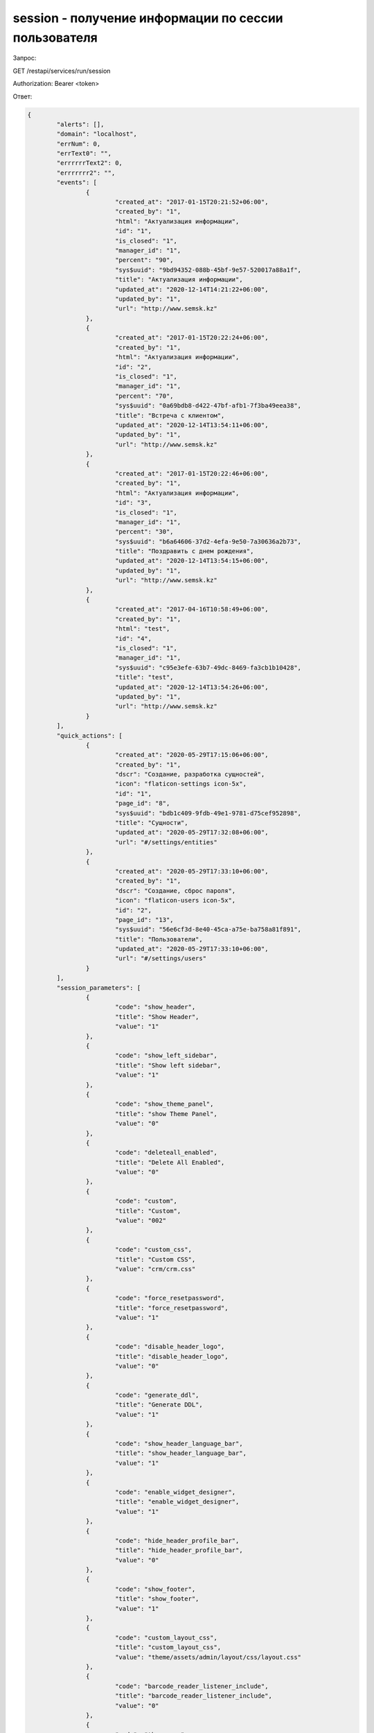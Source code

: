 session - получение информации по сессии пользователя
=============================================================================

Запрос:

GET /restapi/services/run/session

Authorization: Bearer <token>

Ответ:

.. code-block:: json

	{
		"alerts": [],
		"domain": "localhost",
		"errNum": 0,
		"errText0": "",
		"errrrrrText2": 0,
		"errrrrrr2": "",
		"events": [
			{
				"created_at": "2017-01-15T20:21:52+06:00",
				"created_by": "1",
				"html": "Актуализация информации",
				"id": "1",
				"is_closed": "1",
				"manager_id": "1",
				"percent": "90",
				"sys$uuid": "9bd94352-088b-45bf-9e57-520017a88a1f",
				"title": "Актуализация информации",
				"updated_at": "2020-12-14T14:21:22+06:00",
				"updated_by": "1",
				"url": "http://www.semsk.kz"
			},
			{
				"created_at": "2017-01-15T20:22:24+06:00",
				"created_by": "1",
				"html": "Актуализация информации",
				"id": "2",
				"is_closed": "1",
				"manager_id": "1",
				"percent": "70",
				"sys$uuid": "0a69bdb8-d422-47bf-afb1-7f3ba49eea38",
				"title": "Встреча с клиентом",
				"updated_at": "2020-12-14T13:54:11+06:00",
				"updated_by": "1",
				"url": "http://www.semsk.kz"
			},
			{
				"created_at": "2017-01-15T20:22:46+06:00",
				"created_by": "1",
				"html": "Актуализация информации",
				"id": "3",
				"is_closed": "1",
				"manager_id": "1",
				"percent": "30",
				"sys$uuid": "b6a64606-37d2-4efa-9e50-7a30636a2b73",
				"title": "Поздравить с днем рождения",
				"updated_at": "2020-12-14T13:54:15+06:00",
				"updated_by": "1",
				"url": "http://www.semsk.kz"
			},
			{
				"created_at": "2017-04-16T10:58:49+06:00",
				"created_by": "1",
				"html": "test",
				"id": "4",
				"is_closed": "1",
				"manager_id": "1",
				"sys$uuid": "c95e3efe-63b7-49dc-8469-fa3cb1b10428",
				"title": "test",
				"updated_at": "2020-12-14T13:54:26+06:00",
				"updated_by": "1",
				"url": "http://www.semsk.kz"
			}
		],
		"quick_actions": [
			{
				"created_at": "2020-05-29T17:15:06+06:00",
				"created_by": "1",
				"dscr": "Создание, разработка сущностей",
				"icon": "flaticon-settings icon-5x",
				"id": "1",
				"page_id": "8",
				"sys$uuid": "bdb1c409-9fdb-49e1-9781-d75cef952898",
				"title": "Сущности",
				"updated_at": "2020-05-29T17:32:08+06:00",
				"url": "#/settings/entities"
			},
			{
				"created_at": "2020-05-29T17:33:10+06:00",
				"created_by": "1",
				"dscr": "Создание, сброс пароля",
				"icon": "flaticon-users icon-5x",
				"id": "2",
				"page_id": "13",
				"sys$uuid": "56e6cf3d-8e40-45ca-a75e-ba758a81f891",
				"title": "Пользователи",
				"updated_at": "2020-05-29T17:33:10+06:00",
				"url": "#/settings/users"
			}
		],
		"session_parameters": [
			{
				"code": "show_header",
				"title": "Show Header",
				"value": "1"
			},
			{
				"code": "show_left_sidebar",
				"title": "Show left sidebar",
				"value": "1"
			},
			{
				"code": "show_theme_panel",
				"title": "show Theme Panel",
				"value": "0"
			},
			{
				"code": "deleteall_enabled",
				"title": "Delete All Enabled",
				"value": "0"
			},
			{
				"code": "custom",
				"title": "Custom",
				"value": "002"
			},
			{
				"code": "custom_css",
				"title": "Custom CSS",
				"value": "crm/crm.css"
			},
			{
				"code": "force_resetpassword",
				"title": "force_resetpassword",
				"value": "1"
			},
			{
				"code": "disable_header_logo",
				"title": "disable_header_logo",
				"value": "0"
			},
			{
				"code": "generate_ddl",
				"title": "Generate DDL",
				"value": "1"
			},
			{
				"code": "show_header_language_bar",
				"title": "show_header_language_bar",
				"value": "1"
			},
			{
				"code": "enable_widget_designer",
				"title": "enable_widget_designer",
				"value": "1"
			},
			{
				"code": "hide_header_profile_bar",
				"title": "hide_header_profile_bar",
				"value": "0"
			},
			{
				"code": "show_footer",
				"title": "show_footer",
				"value": "1"
			},
			{
				"code": "custom_layout_css",
				"title": "custom_layout_css",
				"value": "theme/assets/admin/layout/css/layout.css"
			},
			{
				"code": "barcode_reader_listener_include",
				"title": "barcode_reader_listener_include",
				"value": "0"
			},
			{
				"code": "theme_css",
				"title": "theme_css",
				"value": "/cms/css/bi-group-new.css"
			},
			{
				"code": "is_dev_instance",
				"title": "Разработческая инстанция",
				"value": "1"
			},
			{
				"code": "hide_header_profile_myprofile",
				"title": "hide_header_profile_myprofile",
				"value": "hide_header_profile_myprofile"
			},
			{
				"code": "shortDateTimeFormat",
				"title": "shortDateTimeFormat",
				"value": "DD.MM.YYYY HH:mm"
			},
			{
				"code": "shortDateFormat",
				"title": "shortDateFormat",
				"value": "DD.MM.YY"
			},
			{
				"code": "longDateFormat",
				"title": "longDateFormat",
				"value": "DD.MM.YY"
			},
			{
				"code": "longDateTimeFormat",
				"title": "longDateTimeFormat",
				"value": "DD.MM.YY HH:mm"
			},
			{
				"code": "index_widget",
				"title": "index_widget",
				"value": "/restapi/widget/index_default"
			},
			{
				"code": "header_logo_url",
				"title": "Header Logo URL",
				"value": "https://damu1.bapps.kz/restapi/getfile?code=cms-2ae869a2-9c77-413d-9f50-4ed4641df345"
			},
			{
				"code": "version",
				"title": "Version",
				"value": "1.3.1"
			},
			{
				"code": "page_cache",
				"title": "Кэширование страниц",
				"value": "0"
			},
			{
				"code": "shortTimeFormat",
				"value": "HH:mm"
			},
			{
				"code": "shortcut_icon_url",
				"title": "shortcut_icon_url",
				"value": "https://vps4.bapps.kz:19999/restapi/getfile?code=images-d1dbec8b-37bc-49c8-b7e9-ae1e287a6c4d\u0026attachment=true"
			},
			{
				"code": "header_search_uri",
				"title": "header_search_uri",
				"value": "#/core/search/?text="
			},
			{
				"code": "header_logo_url3_1",
				"title": "header_logo_url3_1",
				"value": "/static5/assets/img/logo-white.svg"
			},
			{
				"code": "header_logo_url3_2",
				"title": "header_logo_url3_2",
				"value": "/static3/assets/media/logos/damu-crm-logo-dark.png"
			},
			{
				"code": "show_header_inbox",
				"title": "show_header_inbox",
				"value": "0"
			},
			{
				"code": "angular_logo_2",
				"title": "Angular Logo 2",
				"value": "/static/img/logos/damu-crm-logo-dark-white.png"
			},
			{
				"code": "angular_logo_3",
				"title": "Angular Logo 3",
				"value": "/restapi/getfile?code=CUST-8f046b5b-970c-4810-a39b-3fada5f24593\u0026attachment=true"
			},
			{
				"code": "ui_show_patch_info_in_detail",
				"title": "Показывать информацию по патче в детализации",
				"value": "1"
			},
			{
				"code": "ui_show_browse_button",
				"title": "ui_show_browse_button",
				"value": "1"
			},
			{
				"code": "angular_start_url",
				"title": "angular_start_url",
				"value": "in_etg_doc"
			},
			{
				"code": "angular_index_widget",
				"title": "angular_index_widget",
				"value": "5"
			},
			{
				"code": "loginpage",
				"title": "Default Login Page Code",
				"value": "/cms/page/login_cms"
			},
			{
				"code": "angular_logo_1",
				"title": "Angular Logo 1",
				"value": "http://localhost/restapi/getfile?code=cms-2ae869a2-9c77-413d-9f50-4ed4641df345"
			}
		],
		"session_role_params": [
			{
				"code": "force_resetpassword",
				"value": "1"
			},
			{
				"code": "is_admin",
				"value": "1"
			},
			{
				"code": "generate_ddl",
				"value": "1"
			},
			{
				"code": "generate_bpm",
				"value": "1"
			},
			{
				"code": "enable_widget_designer",
				"value": "1"
			},
			{
				"code": "ui_show_browse_button",
				"value": "1"
			}
		],
		"session_roles": [
			{
				"code": "admin"
			},
			{
				"code": "admin"
			}
		],
		"sessioninfo": {
			"age": "36",
			"avatar_url": "\u0026thumb=120-0",
			"bp_process_roles_list": [
				"entity_export_to_file",
				"entity_import_from_file",
				"entity_publish",
				"user_lock",
				"page_create_menu",
				"exp_template",
				"report_gen",
				"exp_template_export_to_file",
				"roles_copy_grants",
				"entity_attrs_process_01",
				"user_push_not",
				"entity_2_wf",
				"exp_template_wizard",
				"entity_to_ora_sql",
				"entity_export_to_remote",
				"rest_services_export_to_file",
				"users_sign",
				"locked_rows_action",
				"table_log_restore_bp_process",
				"validate_all",
				"queries_to_exp_temp",
				"entity_rename",
				"acc_cls_publish",
				"entity_to_ora_git",
				"rest_services_import_from_file",
				"export_core_update_mysql",
				"report_exp_result",
				"module_info_to_json",
				"module_info_merge_from_json",
				"export_object_to_json",
				"export_object_to_file",
				"import_object_from_file",
				"object_export_to_remote",
				"include_object_into_patch_out",
				"patch_out_to_file",
				"luas_using",
				"user_unlock",
				"entity_to_pg_git",
				"entity_process_by_url",
				"export_object_to_hash",
				"rest_services_copy",
				"users_change_old_password",
				"files_upload",
				"cms_p_file_upload",
				"cms_p_change_img_src",
				"mysqldump_core_modules",
				"eds_qrcode_read_from_pdf",
				"queries_to_exp_temp_csv",
				"users_reset_password",
				"entities_add_tp",
				"queries2chart",
				"bp_process_export_to_file",
				"core_mysql_dmp_cmd_delta",
				"details_copy",
				"pages_to_exp_temp_xls",
				"del_non_linked_rows",
				"tasks_start_approve",
				"find_linked_records",
				"entities_copy",
				"core_di_chs_test",
				"patch_out_reset",
				"crontab_reload",
				"entity_module_sql_check",
				"entity_to_mysql_git",
				"pages_copy",
				"imp2excel_to_wf",
				"csv_to_entity",
				"crontab_reload_remote",
				"sphinx_sql_to_table",
				"find_linked_rows_main_user",
				"role_grant_all_view_access_mod",
				"crontab_restart_remote",
				"email_plan_do",
				"task_reassign",
				"task_hst_add",
				"task_set_approve_t_s_id",
				"task_send_notification",
				"export_template_online",
				"exp_templates_online",
				"task_reassign_manual",
				"bp_process_insert",
				"bp_process_import_from_file",
				"workflow_notify_close",
				"task_notify_assign",
				"task_restore_manual",
				"bp_process_export_to_remote",
				"bp_ats_process_file",
				"bp_process_publish",
				"bp_process_copy",
				"bp_processes_svg_download",
				"etg_import",
				"etg_import",
				"etg_doc_wf",
				"etg_doc_set_read_dt",
				"etg_doc_task_assign",
				"etg_doc_task_report",
				"etg_doc_task_appr",
				"etg_doc_task_sign",
				"users_email_change_req",
				"users_email_change_req"
			],
			"dep_id": "104",
			"email": "admin",
			"experience": "3",
			"id": "1",
			"lang": "ru",
			"login": "admin",
			"rolesidlist": "{1,2}",
			"title": "Administrator"
		},

	}